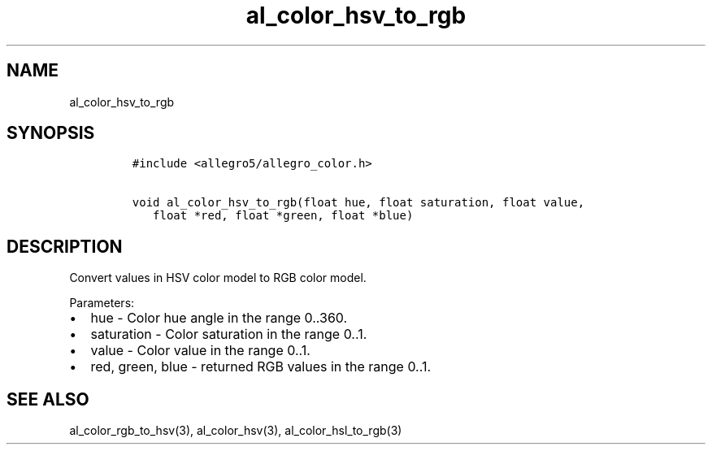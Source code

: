 .TH al_color_hsv_to_rgb 3 "" "Allegro reference manual"
.SH NAME
.PP
al_color_hsv_to_rgb
.SH SYNOPSIS
.IP
.nf
\f[C]
#include\ <allegro5/allegro_color.h>

void\ al_color_hsv_to_rgb(float\ hue,\ float\ saturation,\ float\ value,
\ \ \ float\ *red,\ float\ *green,\ float\ *blue)
\f[]
.fi
.SH DESCRIPTION
.PP
Convert values in HSV color model to RGB color model.
.PP
Parameters:
.IP \[bu] 2
hue - Color hue angle in the range 0..360.
.IP \[bu] 2
saturation - Color saturation in the range 0..1.
.IP \[bu] 2
value - Color value in the range 0..1.
.IP \[bu] 2
red, green, blue - returned RGB values in the range 0..1.
.SH SEE ALSO
.PP
al_color_rgb_to_hsv(3), al_color_hsv(3), al_color_hsl_to_rgb(3)
